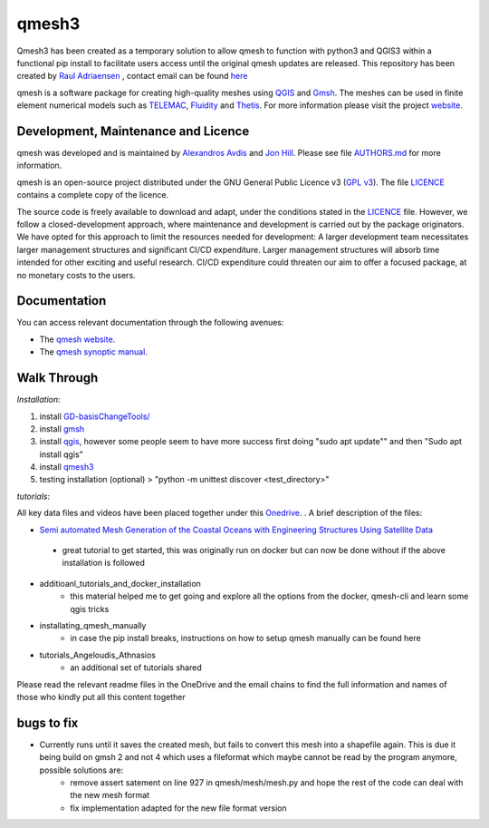 qmesh3 
=======
Qmesh3 has been created as a temporary solution to allow qmesh to function with python3 and QGIS3 within a functional pip install to facilitate users access until the original qmesh updates are released. This repository has been created by `Raul Adriaensen <https://www.linkedin.com/in/rauladriaensen/>`_ , contact email can be found `here <https://www.imperial.ac.uk/people/raul.adriaensen17>`_

qmesh is a software package for creating high-quality meshes using `QGIS <https://www.qgis.org>`_ and `Gmsh <https://geuz.org/gmsh>`_.
The meshes can be used in finite element numerical models such as `TELEMAC <http://www.opentelemac.org>`_, `Fluidity <https://www.fluidity-project.org>`_ and `Thetis <https://thetisproject.org/>`_.
For more information please visit the project `website <https://www.qmesh.org>`_.



Development, Maintenance and Licence
------------------------------------

qmesh was developed and is maintained by `Alexandros Avdis <https://orcid.org/0000-0002-2695-3358>`_ and `Jon Hill  <https://orcid.org/0000-0003-1340-4373>`_.
Please see file `AUTHORS.md <https://bitbucket.org/qmesh-developers/qmesh-containers/raw/HEAD/AUTHORS.md>`_ for more information.

qmesh is an open-source project distributed under the GNU General Public Licence v3 (`GPL v3 <https://www.gnu.org/licenses/gpl-3.0.en.html>`_).
The file `LICENCE <https://bitbucket.org/qmesh-developers/qmesh-containers/raw/HEAD/LICENSE>`_ contains a complete copy of the licence.

The source code is freely available to download and adapt, under the conditions stated in the `LICENCE <https://bitbucket.org/qmesh-developers/qmesh-containers/raw/HEAD/LICENSE>`_ file.
However, we follow a closed-development approach, where maintenance and development is carried out by the package originators.
We have opted for this approach to limit the resources needed for development: A larger development team necessitates larger management structures and significant CI/CD expenditure.
Larger management structures will absorb time intended for other exciting and useful research.
CI/CD expenditure could threaten our aim to offer a focused package, at no monetary costs to the users.



Documentation 
---------------

You can access relevant documentation through the following avenues:

* The `qmesh website <https://www.qmesh.org>`_.
* The `qmesh synoptic manual <https://qmesh-synoptic-manual.readthedocs.io/en/latest>`_.

Walk Through
---------------

*Installation*:

1. install `GD-basisChangeTools/ <https://pypi.org/project/GFD-basisChangeTools/>`_
2. install `gmsh <https://installati.one/ubuntu/20.04/gmsh/>`_
3. install `qgis <https://qgis.org/en/site/forusers/alldownloads.html>`_, however some people seem to have more success first doing "sudo apt update"\" and then "Sudo apt install qgis"
4. install `qmesh3 <https://pypi.org/project/qmesh3/>`_
5. testing installation (optional) > "python -m unittest discover <test_directory>"

*tutorials*:

All key data files and videos have been placed together under this `Onedrive <https://1drv.ms/u/s!AglgFElvf_OWl8gIx0FxAIcdOhUv8g?e=VrIak0>`_. . A brief description of the files:

-   `Semi automated Mesh Generation of the Coastal Oceans with Engineering Structures Using Satellite Data <https://www.dropbox.com/s/1bwrwjl51cnhhju/Semi-automated%20Mesh%20Generation%20of%20the%20Coastal%20Oceans%20with%20Engineering%20Structures%20Using%20Satellite%20Data.pdf?dl=0>`_
   - great tutorial to get started, this was originally run on docker but can now be done without if the above installation is followed
- additioanl_tutorials_and_docker_installation
   - this material helped me to get going and explore all the options from the docker, qmesh-cli and learn some qgis tricks
- installating_qmesh_manually
   - in case the pip install breaks, instructions on how to setup qmesh manually can be found here
- tutorials_Angeloudis_Athnasios
   - an additional set of tutorials shared 
  
Please read the relevant readme files in the OneDrive and the email chains to find the full information and names of those who kindly put all this content together

bugs to fix
---------------
- Currently runs until it saves the created mesh, but fails to convert this mesh into a shapefile again. This is due it being build on gmsh 2 and not 4 which uses a fileformat which maybe cannot be read by the program anymore,  possible solutions are:
   - remove assert satement on line 927 in qmesh/mesh/mesh.py and hope the rest of the code can deal with the new mesh format
   - fix implementation adapted for the new file format version
